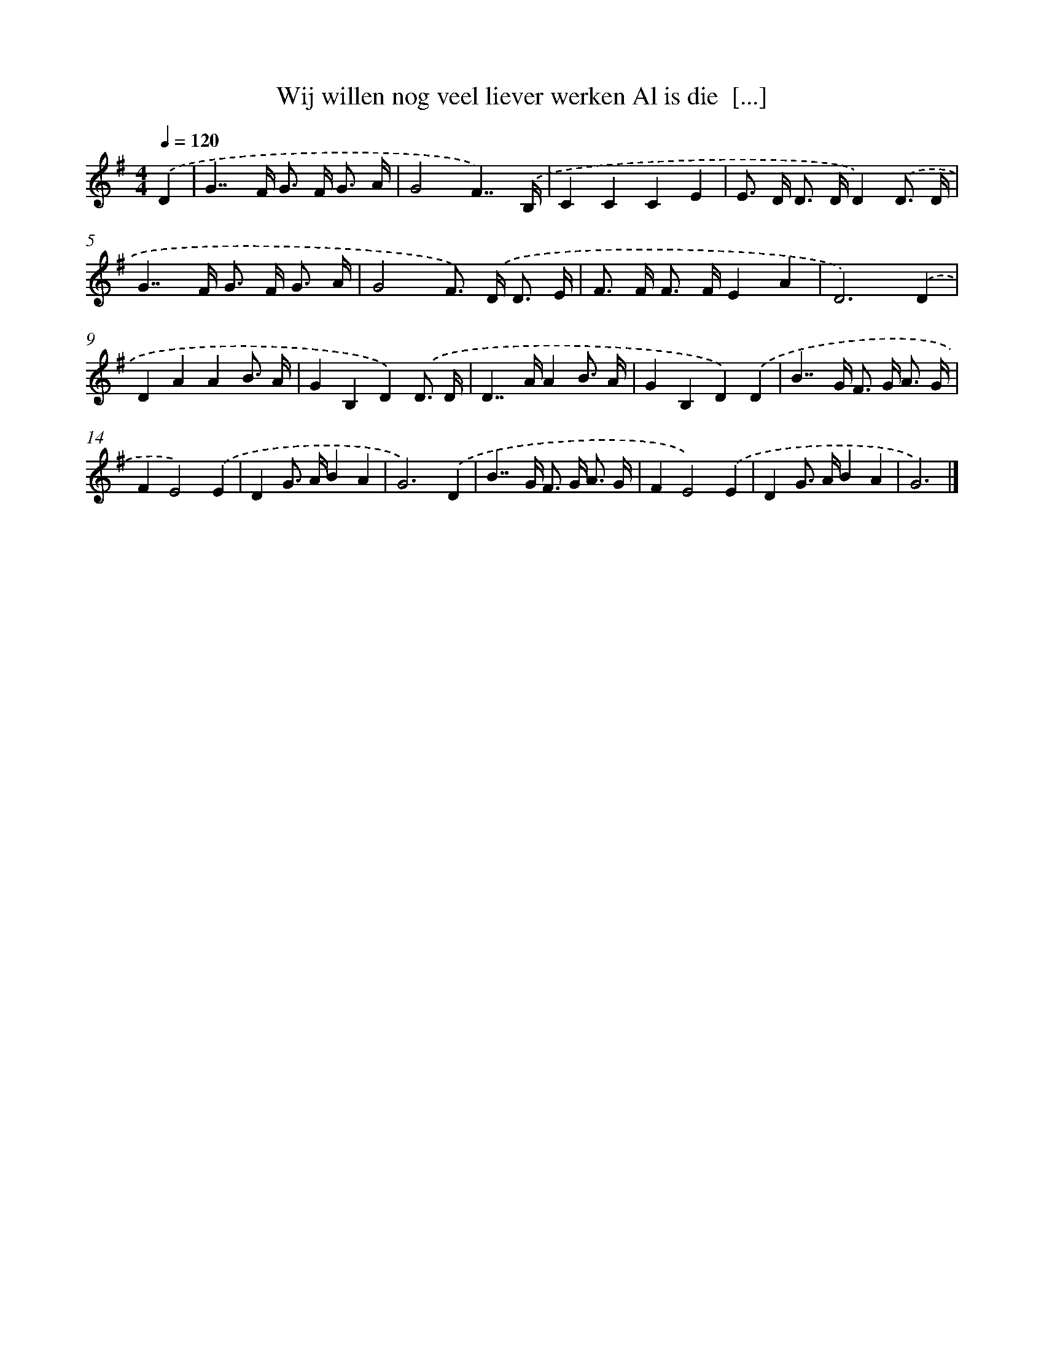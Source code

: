 X: 3765
T: Wij willen nog veel liever werken Al is die  [...]
%%abc-version 2.0
%%abcx-abcm2ps-target-version 5.9.1 (29 Sep 2008)
%%abc-creator hum2abc beta
%%abcx-conversion-date 2018/11/01 14:36:03
%%humdrum-veritas 1731634634
%%humdrum-veritas-data 3485527847
%%continueall 1
%%barnumbers 0
L: 1/8
M: 4/4
Q: 1/4=120
K: G clef=treble
.('D2 [I:setbarnb 1]|
G2>>F2 G> F G3/ A/ |
G4F7/).('B,/ |
C2C2C2E2 |
E> D D> DD2).('D3/ D/ |
G2>>F2 G> F G3/ A/ |
G4F>) .('D D3/ E/ |
F> F F> FE2A2 |
D6).('D2 |
D2A2A2B3/ A/ |
G2B,2D2).('D3/ D/ |
D2>>A2A2B3/ A/ |
G2B,2D2).('D2 |
B2>>G2 F> G A3/ G/ |
F2E4).('E2 |
D2G> AB2A2 |
G6).('D2 |
B2>>G2 F> G A3/ G/ |
F2E4).('E2 |
D2G> AB2A2 |
G6) |]
